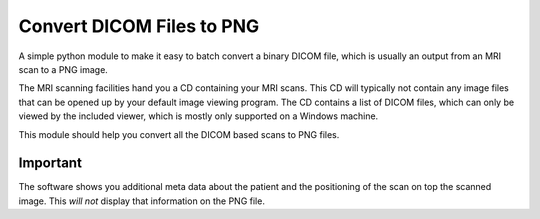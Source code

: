 Convert DICOM Files to PNG
==========================

A simple python module to make it easy to batch convert a binary DICOM file, which is usually an output from
an MRI scan to a PNG image.

The MRI scanning facilities hand you a CD containing your MRI scans. This CD will typically not contain
any image files that can be opened up by your default image viewing program. The CD contains a list of DICOM files,
which can only be viewed by the included viewer, which is mostly only supported on a Windows machine.

This module should help you convert all the DICOM based scans to PNG files.

Important
---------

The software shows you additional meta data about the patient and the
positioning of the scan on top the scanned image. This *will not* display that information
on the PNG file.